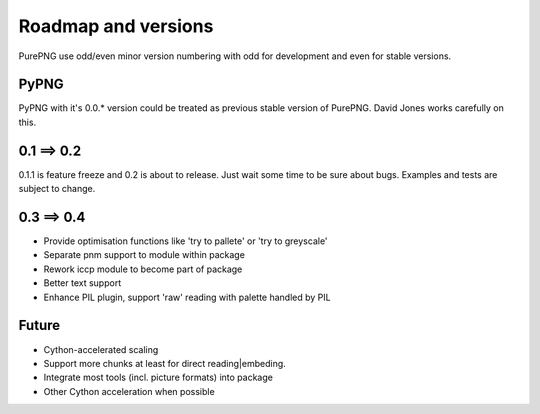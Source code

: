 .. $URL$
.. $Rev$

Roadmap and versions
====================

PurePNG use odd/even minor version numbering with odd for development and even for stable versions.


PyPNG
-----
PyPNG with it's 0.0.* version could be treated as previous stable version of PurePNG.
David Jones works carefully on this.

0.1 ==> 0.2
-----------
0.1.1 is feature freeze and 0.2 is about to release.
Just wait some time to be sure about bugs.
Examples and tests are subject to change.

0.3 ==> 0.4
-----------
* Provide optimisation functions like 'try to pallete' or 'try to greyscale'
* Separate pnm support to module within package
* Rework iccp module to become part of package
* Better text support
* Enhance PIL plugin, support 'raw' reading with palette handled by PIL

Future
------
* Cython-accelerated scaling
* Support more chunks at least for direct reading|embeding.
* Integrate most tools (incl. picture formats) into package
* Other Cython acceleration when possible

